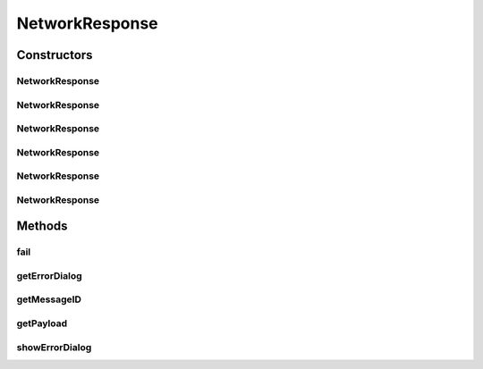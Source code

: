 .. java:import:: android.content Context

.. java:import:: android.content DialogInterface

.. java:import:: android.support.v7.app AlertDialog

.. java:import:: java.util Random

NetworkResponse
===============

.. java:package:: org.codethechange.culturemesh
   :noindex:

.. java:type:: public class NetworkResponse<E>

   Class to store responses after attempting networking tasks

Constructors
------------
NetworkResponse
^^^^^^^^^^^^^^^

.. java:constructor:: public NetworkResponse()
   :outertype: NetworkResponse

   Constructor that randomly chooses a failure state and a generic message based on that state

NetworkResponse
^^^^^^^^^^^^^^^

.. java:constructor:: public NetworkResponse(boolean inFail)
   :outertype: NetworkResponse

   Constructor that creates a generic message based on "inFail"

   :param inFail: Failure state provided by user (true if failed)

NetworkResponse
^^^^^^^^^^^^^^^

.. java:constructor:: public NetworkResponse(boolean inFail, int inMessageID)
   :outertype: NetworkResponse

   Constructor that sets message and failures state based on arguments

   :param inFail: Failure state provided by user (true if failed)
   :param inMessageID: ID for string resource containing message

NetworkResponse
^^^^^^^^^^^^^^^

.. java:constructor:: public NetworkResponse(E inPayload)
   :outertype: NetworkResponse

   Constructor that stores a payload and sets the failure state to false

   :param inPayload: Payload returned by networking request

NetworkResponse
^^^^^^^^^^^^^^^

.. java:constructor:: public NetworkResponse(boolean inFail, E inPayload)
   :outertype: NetworkResponse

   Constructor that both stores a payload and sets the failure state from parameters

   :param inFail: Whether or not the network operation failed
   :param inPayload: Payload returned by networking request

NetworkResponse
^^^^^^^^^^^^^^^

.. java:constructor:: public NetworkResponse(boolean inFail, E inPayload, int messageID)
   :outertype: NetworkResponse

   Constructor that both stores a payload and sets the failure state from parameters

   :param inFail: Whether or not the network operation failed
   :param inPayload: Payload returned by networking request

Methods
-------
fail
^^^^

.. java:method:: public boolean fail()
   :outertype: NetworkResponse

   Check whether the network request failed

   :return: true if the request failed, false if it succeeded

getErrorDialog
^^^^^^^^^^^^^^

.. java:method:: public AlertDialog getErrorDialog(Context context)
   :outertype: NetworkResponse

   Get an error dialog that can be displayed to show message from messageID to user

   :param context: Context upon which to display error dialog
   :return: Dialog that can be shown

getMessageID
^^^^^^^^^^^^

.. java:method:: public int getMessageID()
   :outertype: NetworkResponse

   Get the resource ID of the message to display to the user

   :return: Resource ID of message

getPayload
^^^^^^^^^^

.. java:method:: public E getPayload()
   :outertype: NetworkResponse

   Get the payload returned by the network operation

   :return: Payload returned by network operation

showErrorDialog
^^^^^^^^^^^^^^^

.. java:method:: public void showErrorDialog(Context context)
   :outertype: NetworkResponse

   Show an error dialog that can be displayed to show message from messageID to user

   :param context: Context upon which to display error dialog

